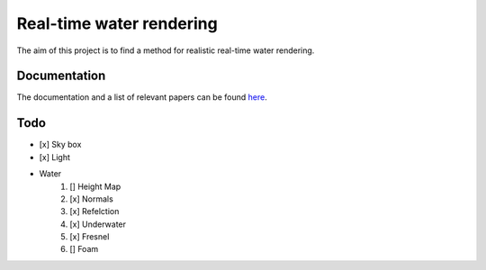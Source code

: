 -------------------------
Real-time water rendering
-------------------------

The aim of this project is to find a method for realistic real-time water
rendering.

Documentation
-------------

The documentation and a list of relevant papers can be found `here
<doc/README.rst>`_.


Todo
----

- [x] Sky box
- [x] Light
- Water
    1. [] Height Map
    2. [x] Normals
    3. [x] Refelction
    4. [x] Underwater
    5. [x] Fresnel
    6. [] Foam

